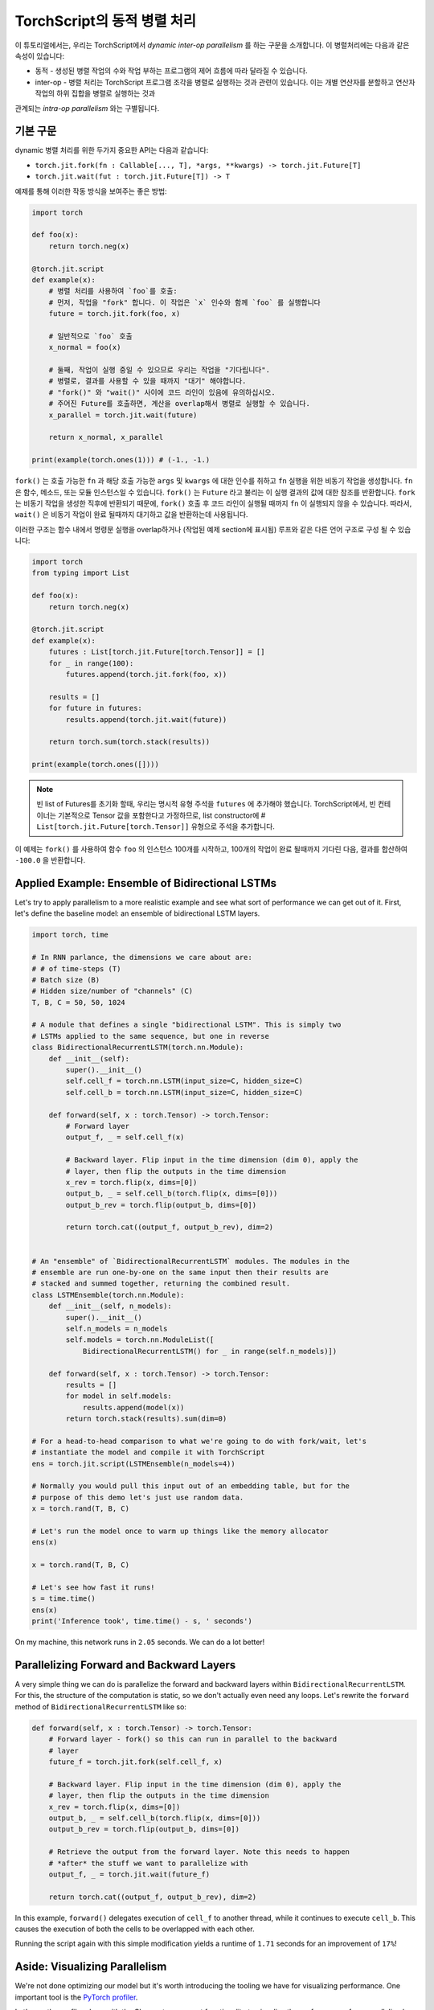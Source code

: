 TorchScript의 동적 병렬 처리
==================================

이 튜토리얼에서는, 우리는 TorchScript에서 *dynamic inter-op parallelism* 를 하는 구문을 소개합니다.
이 병렬처리에는 다음과 같은 속성이 있습니다:

* 동적 - 생성된 병렬 작업의 수와 작업 부하는 프로그램의 제어 흐름에 따라 달라질 수 있습니다.
* inter-op - 병렬 처리는 TorchScript 프로그램 조각을 병렬로 실행하는 것과 관련이 있습니다. 이는 개별 연산자를 분할하고 연산자 작업의 하위 집합을 병렬로 실행하는 것과
관계되는 *intra-op parallelism* 와는 구별됩니다.


기본 구문
------------

dynamic 병렬 처리를 위한 두가지 중요한 API는 다음과 같습니다:

* ``torch.jit.fork(fn : Callable[..., T], *args, **kwargs) -> torch.jit.Future[T]``
* ``torch.jit.wait(fut : torch.jit.Future[T]) -> T``

예제를 통해 이러한 작동 방식을 보여주는 좋은 방법:

.. code-block:: python

    import torch

    def foo(x):
        return torch.neg(x)

    @torch.jit.script
    def example(x):
        # 병렬 처리를 사용하여 `foo`를 호출:
        # 먼저, 작업을 "fork" 합니다. 이 작업은 `x` 인수와 함께 `foo` 를 실행합니다
        future = torch.jit.fork(foo, x)

        # 일반적으로 `foo` 호출
        x_normal = foo(x)

        # 둘째, 작업이 실행 중일 수 있으므로 우리는 작업을 "기다립니다".
        # 병렬로, 결과를 사용할 수 있을 때까지 "대기" 해야합니다.
        # "fork()" 와 "wait()" 사이에 코드 라인이 있음에 유의하십시오.
        # 주어진 Future를 호출하면, 계산을 overlap해서 병렬로 실행할 수 있습니다.
        x_parallel = torch.jit.wait(future)

        return x_normal, x_parallel

    print(example(torch.ones(1))) # (-1., -1.)


``fork()`` 는 호출 가능한 ``fn`` 과 해당 호출 가능한  ``args`` 및  ``kwargs`` 에 대한 인수를 취하고  ``fn`` 실행을 위한 비동기 작업을 생성합니다.
``fn`` 은 함수, 메소드, 또는 모듈 인스턴스일 수 있습니다. ``fork()`` 는  ``Future`` 라고 불리는 이 실행 결과의 값에 대한 참조를 반환합니다.
``fork`` 는 비동기 작업을 생성한 직후에 반환되기 때문에,  ``fork()`` 호출 후 코드 라인이 실행될 때까지 ``fn`` 이 실행되지 않을 수 있습니다.
따라서, ``wait()`` 은 비동기 작업이 완료 될때까지 대기하고 값을 반환하는데 사용됩니다.

이러한 구조는 함수 내에서 명령문 실행을 overlap하거나 (작업된 예제 section에 표시됨) 루프와 같은 다른 언어 구조로 구성 될 수 있습니다:

.. code-block:: python

    import torch
    from typing import List

    def foo(x):
        return torch.neg(x)

    @torch.jit.script
    def example(x):
        futures : List[torch.jit.Future[torch.Tensor]] = []
        for _ in range(100):
            futures.append(torch.jit.fork(foo, x))

        results = []
        for future in futures:
            results.append(torch.jit.wait(future))

        return torch.sum(torch.stack(results))

    print(example(torch.ones([])))

.. note::

    빈 list of Futures를 초기화 할때, 우리는 명시적 유형 주석을  ``futures`` 에 추가해야 했습니다. TorchScript에서, 빈 컨테이너는 기본적으로
    Tensor 값을 포함한다고 가정하므로, list constructor에
    #  ``List[torch.jit.Future[torch.Tensor]]`` 유형으로 주석을 추가합니다.

이 예제는  ``fork()`` 를 사용하여 함수  ``foo`` 의 인스턴스 100개를 시작하고, 100개의 작업이 완료 될때까지
기다린 다음, 결과를 합산하여  ``-100.0`` 을 반환합니다.

Applied Example: Ensemble of Bidirectional LSTMs
------------------------------------------------

Let's try to apply parallelism to a more realistic example and see what sort
of performance we can get out of it. First, let's define the baseline model: an
ensemble of bidirectional LSTM layers.

.. code-block:: python

    import torch, time

    # In RNN parlance, the dimensions we care about are:
    # # of time-steps (T)
    # Batch size (B)
    # Hidden size/number of "channels" (C)
    T, B, C = 50, 50, 1024

    # A module that defines a single "bidirectional LSTM". This is simply two
    # LSTMs applied to the same sequence, but one in reverse
    class BidirectionalRecurrentLSTM(torch.nn.Module):
        def __init__(self):
            super().__init__()
            self.cell_f = torch.nn.LSTM(input_size=C, hidden_size=C)
            self.cell_b = torch.nn.LSTM(input_size=C, hidden_size=C)

        def forward(self, x : torch.Tensor) -> torch.Tensor:
            # Forward layer
            output_f, _ = self.cell_f(x)

            # Backward layer. Flip input in the time dimension (dim 0), apply the
            # layer, then flip the outputs in the time dimension
            x_rev = torch.flip(x, dims=[0])
            output_b, _ = self.cell_b(torch.flip(x, dims=[0]))
            output_b_rev = torch.flip(output_b, dims=[0])

            return torch.cat((output_f, output_b_rev), dim=2)


    # An "ensemble" of `BidirectionalRecurrentLSTM` modules. The modules in the
    # ensemble are run one-by-one on the same input then their results are
    # stacked and summed together, returning the combined result.
    class LSTMEnsemble(torch.nn.Module):
        def __init__(self, n_models):
            super().__init__()
            self.n_models = n_models
            self.models = torch.nn.ModuleList([
                BidirectionalRecurrentLSTM() for _ in range(self.n_models)])

        def forward(self, x : torch.Tensor) -> torch.Tensor:
            results = []
            for model in self.models:
                results.append(model(x))
            return torch.stack(results).sum(dim=0)

    # For a head-to-head comparison to what we're going to do with fork/wait, let's
    # instantiate the model and compile it with TorchScript
    ens = torch.jit.script(LSTMEnsemble(n_models=4))

    # Normally you would pull this input out of an embedding table, but for the
    # purpose of this demo let's just use random data.
    x = torch.rand(T, B, C)

    # Let's run the model once to warm up things like the memory allocator
    ens(x)

    x = torch.rand(T, B, C)

    # Let's see how fast it runs!
    s = time.time()
    ens(x)
    print('Inference took', time.time() - s, ' seconds')

On my machine, this network runs in ``2.05`` seconds. We can do a lot better!

Parallelizing Forward and Backward Layers
-----------------------------------------

A very simple thing we can do is parallelize the forward and backward layers
within ``BidirectionalRecurrentLSTM``. For this, the structure of the computation
is static, so we don't actually even need any loops. Let's rewrite the ``forward``
method of ``BidirectionalRecurrentLSTM`` like so:

.. code-block:: python

        def forward(self, x : torch.Tensor) -> torch.Tensor:
            # Forward layer - fork() so this can run in parallel to the backward
            # layer
            future_f = torch.jit.fork(self.cell_f, x)

            # Backward layer. Flip input in the time dimension (dim 0), apply the
            # layer, then flip the outputs in the time dimension
            x_rev = torch.flip(x, dims=[0])
            output_b, _ = self.cell_b(torch.flip(x, dims=[0]))
            output_b_rev = torch.flip(output_b, dims=[0])

            # Retrieve the output from the forward layer. Note this needs to happen
            # *after* the stuff we want to parallelize with
            output_f, _ = torch.jit.wait(future_f)

            return torch.cat((output_f, output_b_rev), dim=2)

In this example, ``forward()`` delegates execution of ``cell_f`` to another thread,
while it continues to execute ``cell_b``. This causes the execution of both the
cells to be overlapped with each other.

Running the script again with this simple modification yields a runtime of
``1.71`` seconds for an improvement of ``17%``!

Aside: Visualizing Parallelism
------------------------------

We're not done optimizing our model but it's worth introducing the tooling we
have for visualizing performance. One important tool is the `PyTorch profiler <https://pytorch.org/docs/stable/autograd.html#profiler>`_.

Let's use the profiler along with the Chrome trace export functionality to
visualize the performance of our parallelized model:

.. code-block:: python
    with torch.autograd.profiler.profile() as prof:
        ens(x)
    prof.export_chrome_trace('parallel.json')

This snippet of code will write out a file named ``parallel.json``. If you
navigate Google Chrome to ``chrome://tracing``, click the ``Load`` button, and
load in that JSON file, you should see a timeline like the following:

.. image:: https://i.imgur.com/rm5hdG9.png

The horizontal axis of the timeline represents time and the vertical axis
represents threads of execution. As we can see, we are running two ``lstm``
instances at a time. This is the result of our hard work parallelizing the
bidirectional layers!

Parallelizing Models in the Ensemble
------------------------------------

You may have noticed that there is a further parallelization opportunity in our
code: we can also run the models contained in ``LSTMEnsemble`` in parallel with
each other. The way to do that is simple enough, this is how we should change
the ``forward`` method of ``LSTMEnsemble``:

.. code-block:: python

        def forward(self, x : torch.Tensor) -> torch.Tensor:
            # Launch tasks for each model
            futures : List[torch.jit.Future[torch.Tensor]] = []
            for model in self.models:
                futures.append(torch.jit.fork(model, x))

            # Collect the results from the launched tasks
            results : List[torch.Tensor] = []
            for future in futures:
                results.append(torch.jit.wait(future))

            return torch.stack(results).sum(dim=0)

Or, if you value brevity, we can use list comprehensions:

.. code-block:: python

        def forward(self, x : torch.Tensor) -> torch.Tensor:
            futures = [torch.jit.fork(model, x) for model in self.models]
            results = [torch.jit.wait(fut) for fut in futures]
            return torch.stack(results).sum(dim=0)

Like described in the intro, we've used loops to fork off tasks for each of the
models in our ensemble. We've then used another loop to wait for all of the
tasks to be completed. This provides even more overlap of computation.

With this small update, the script runs in ``1.4`` seconds, for a total speedup
of ``32%``! Pretty good for two lines of code.

We can also use the Chrome tracer again to see where's going on:

.. image:: https://i.imgur.com/kA0gyQm.png

We can now see that all ``LSTM`` instances are being run fully in parallel.

Conclusion
----------

In this tutorial, we learned about ``fork()`` and ``wait()``, the basic APIs
for doing dynamic, inter-op parallelism in TorchScript. We saw a few typical
usage patterns for using these functions to parallelize the execution of
functions, methods, or ``Modules`` in TorchScript code. Finally, we worked through
an example of optimizing a model using this technique and explored the performance
measurement and visualization tooling available in PyTorch.
